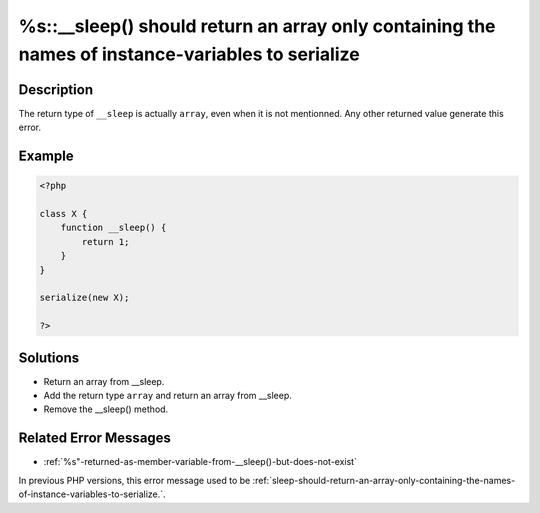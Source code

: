 .. _%s::__sleep()-should-return-an-array-only-containing-the-names-of-instance-variables-to-serialize:

%s::__sleep() should return an array only containing the names of instance-variables to serialize
-------------------------------------------------------------------------------------------------
 
.. meta::
	:description:
		%s::__sleep() should return an array only containing the names of instance-variables to serialize: The return type of ``__sleep`` is actually ``array``, even when it is not mentionned.
	:og:image: https://php-changed-behaviors.readthedocs.io/en/latest/_static/logo.png
	:og:type: article
	:og:title: %s::__sleep() should return an array only containing the names of instance-variables to serialize
	:og:description: The return type of ``__sleep`` is actually ``array``, even when it is not mentionned
	:og:url: https://php-errors.readthedocs.io/en/latest/messages/%25s%3A%3A__sleep%28%29-should-return-an-array-only-containing-the-names-of-instance-variables-to-serialize.html
	:og:locale: en
	:twitter:card: summary_large_image
	:twitter:site: @exakat
	:twitter:title: %s::__sleep() should return an array only containing the names of instance-variables to serialize
	:twitter:description: %s::__sleep() should return an array only containing the names of instance-variables to serialize: The return type of ``__sleep`` is actually ``array``, even when it is not mentionned
	:twitter:creator: @exakat
	:twitter:image:src: https://php-changed-behaviors.readthedocs.io/en/latest/_static/logo.png

.. raw:: html

	<script type="application/ld+json">{"@context":"https:\/\/schema.org","@graph":[{"@type":"WebPage","@id":"https:\/\/php-errors.readthedocs.io\/en\/latest\/tips\/%s::__sleep()-should-return-an-array-only-containing-the-names-of-instance-variables-to-serialize.html","url":"https:\/\/php-errors.readthedocs.io\/en\/latest\/tips\/%s::__sleep()-should-return-an-array-only-containing-the-names-of-instance-variables-to-serialize.html","name":"%s::__sleep() should return an array only containing the names of instance-variables to serialize","isPartOf":{"@id":"https:\/\/www.exakat.io\/"},"datePublished":"Fri, 21 Feb 2025 18:53:43 +0000","dateModified":"Fri, 21 Feb 2025 18:53:43 +0000","description":"The return type of ``__sleep`` is actually ``array``, even when it is not mentionned","inLanguage":"en-US","potentialAction":[{"@type":"ReadAction","target":["https:\/\/php-tips.readthedocs.io\/en\/latest\/tips\/%s::__sleep()-should-return-an-array-only-containing-the-names-of-instance-variables-to-serialize.html"]}]},{"@type":"WebSite","@id":"https:\/\/www.exakat.io\/","url":"https:\/\/www.exakat.io\/","name":"Exakat","description":"Smart PHP static analysis","inLanguage":"en-US"}]}</script>

Description
___________
 
The return type of ``__sleep`` is actually ``array``, even when it is not mentionned. Any other returned value generate this error.

Example
_______

.. code-block:: php

   <?php
   
   class X {
       function __sleep() {
           return 1;
       }
   }
   
   serialize(new X);
   
   ?>

Solutions
_________

+ Return an array from __sleep.
+ Add the return type ``array`` and return an array from __sleep.
+ Remove the __sleep() method.

Related Error Messages
______________________

+ :ref:`%s"-returned-as-member-variable-from-__sleep()-but-does-not-exist`


In previous PHP versions, this error message used to be :ref:`sleep-should-return-an-array-only-containing-the-names-of-instance-variables-to-serialize.`.
